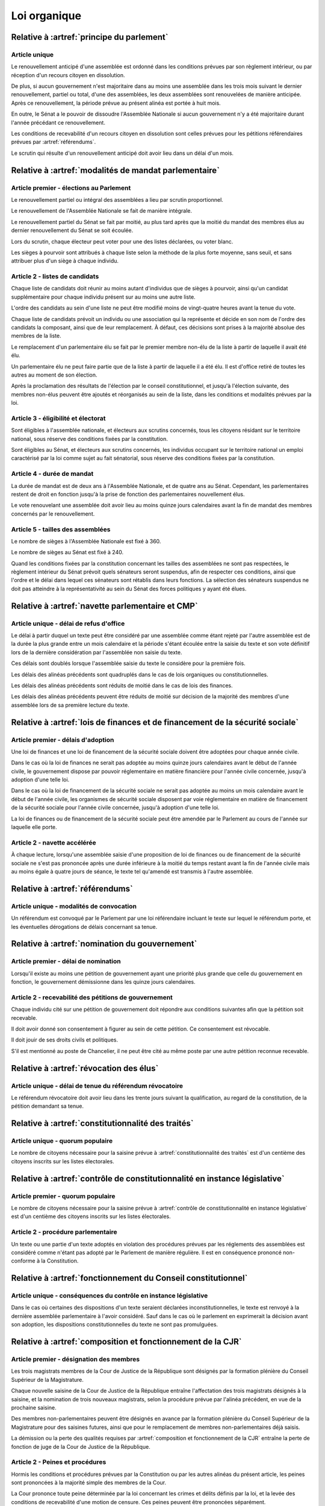 =============
Loi organique
=============

-------------------------------------------------------------
Relative à :artref:`principe du parlement`
-------------------------------------------------------------

Article unique
--------------
Le renouvellement anticipé d'une assemblée est ordonné dans les conditions prévues par son règlement intérieur, ou par réception d'un recours citoyen en dissolution.

De plus, si aucun gouvernement n'est majoritaire dans au moins une assemblée dans les trois mois suivant le dernier renouvellement, partiel ou total, d'une des assemblées, les deux assemblées sont renouvelées de manière anticipée. Après ce renouvellement, la période prévue au présent alinéa est portée à huit mois.

En outre, le Sénat a le pouvoir de dissoudre l'Assemblée Nationale si aucun gouvernement n'y a été majoritaire durant l'année précédant ce renouvellement.

Les conditions de recevabilité d'un recours citoyen en dissolution sont celles prévues pour les pétitions référendaires prévues par :artref:`référendums`.

Le scrutin qui résulte d'un renouvellement anticipé doit avoir lieu dans un délai d'un mois.

-------------------------------------------------------------------------
Relative à :artref:`modalités de mandat parlementaire`
-------------------------------------------------------------------------

Article premier - élections au Parlement
----------------------------------------
Le renouvellement partiel ou intégral des assemblées a lieu par scrutin proportionnel.

Le renouvellement de l'Assemblée Nationale se fait de manière intégrale.

Le renouvellement partiel du Sénat se fait par moitié, au plus tard après que la moitié du mandat des membres élus au dernier renouvellement du Sénat se soit écoulée.

Lors du scrutin, chaque électeur peut voter pour une des listes déclarées, ou voter blanc.

Les sièges à pourvoir sont attribués à chaque liste selon la méthode de la plus forte moyenne, sans seuil, et sans attribuer plus d'un siège à chaque individu.

Article 2 - listes de candidats
-------------------------------
Chaque liste de candidats doit réunir au moins autant d'individus que de sièges à pourvoir, ainsi qu'un candidat supplémentaire pour chaque individu présent sur au moins une autre liste.

L'ordre des candidats au sein d'une liste ne peut être modifié moins de vingt-quatre heures avant la tenue du vote.

Chaque liste de candidats prévoit un individu ou une association qui la représente et décide en son nom de l'ordre des candidats la composant, ainsi que de leur remplacement. À défaut, ces décisions sont prises à la majorité absolue des membres de la liste.

Le remplacement d'un parlementaire élu se fait par le premier membre non-élu de la liste à partir de laquelle il avait été élu.

Un parlementaire élu ne peut faire partie que de la liste à partir de laquelle il a été élu. Il est d'office retiré de toutes les autres au moment de son élection.

Après la proclamation des résultats de l'élection par le conseil constitutionnel, et jusqu'à l'élection suivante, des membres non-élus peuvent être ajoutés et réorganisés au sein de la liste, dans les conditions et modalités prévues par la loi.

Article 3 - éligibilité et électorat
------------------------------------
Sont éligibles à l'assemblée nationale, et électeurs aux scrutins concernés, tous les citoyens résidant sur le territoire national, sous réserve des conditions fixées par la constitution.

Sont éligibles au Sénat, et électeurs aux scrutins concernés, les individus occupant sur le territoire national un emploi caractérisé par la loi comme sujet au fait sénatorial, sous réserve des conditions fixées par la constitution.

Article 4 - durée de mandat
---------------------------
La durée de mandat est de deux ans à l'Assemblée Nationale, et de quatre ans au Sénat. Cependant, les parlementaires restent de droit en fonction jusqu'à la prise de fonction des parlementaires nouvellement élus.

Le vote renouvelant une assemblée doit avoir lieu au moins quinze jours calendaires avant la fin de mandat des membres concernés par le renouvellement.

Article 5 - tailles des assemblées
----------------------------------
Le nombre de sièges à l'Assemblée Nationale est fixé à 360.

Le nombre de sièges au Sénat est fixé à 240.

Quand les conditions fixées par la constitution concernant les tailles des assemblées ne sont pas respectées, le règlement intérieur du Sénat prévoit quels sénateurs seront suspendus, afin de respecter ces conditions, ainsi que l'ordre et le délai dans lequel ces sénateurs sont rétablis dans leurs fonctions. La sélection des sénateurs suspendus ne doit pas atteindre à la représentativité au sein du Sénat des forces politiques y ayant été élues.

.. -------------------------------------------------------------------------
.. Relative à :artref:`responsabilité parlementaire`
.. -------------------------------------------------------------------------

.. -------------------------------------------------------------------------
.. Relative à :artref:`résolutions parlementaires`
.. -------------------------------------------------------------------------

.. -------------------------------------------------------------------------
.. Relative à :artref:`droit d'amendement`
.. -------------------------------------------------------------------------

-------------------------------------------------------------------------
Relative à :artref:`navette parlementaire et CMP`
-------------------------------------------------------------------------

Article unique - délai de refus d'office
----------------------------------------
Le délai à partir duquel un texte peut être considéré par une assemblée comme étant rejeté par l'autre assemblée est de la durée la plus grande entre un mois calendaire et la période s'étant écoulée entre la saisie du texte et son vote définitif lors de la dernière considération par l'assemblée non saisie du texte.

Ces délais sont doublés lorsque l'assemblée saisie du texte le considère pour la première fois.

Les délais des alinéas précédents sont quadruplés dans le cas de lois organiques ou constitutionnelles.

Les délais des alinéas précédents sont réduits de moitié dans le cas de lois des finances.

Les délais des alinéas précédents peuvent être réduits de moitié sur décision de la majorité des membres d'une assemblée lors de sa première lecture du texte.

-------------------------------------------------------------------------------------------------
Relative à :artref:`lois de finances et de financement de la sécurité sociale`
-------------------------------------------------------------------------------------------------

Article premier - délais d'adoption
-----------------------------------
Une loi de finances et une loi de financement de la sécurité sociale doivent être adoptées pour chaque année civile.

Dans le cas où la loi de finances ne serait pas adoptée au moins quinze jours calendaires avant le début de l'année civile, le gouvernement dispose par pouvoir réglementaire en matière financière pour l'année civile concernée, jusqu'à adoption d'une telle loi.

Dans le cas où la loi de financement de la sécurité sociale ne serait pas adoptée au moins un mois calendaire avant le début de l'année civile, les organismes de sécurité sociale disposent par voie réglementaire en matière de financement de la sécurité sociale pour l'année civile concernée, jusqu'à adoption d'une telle loi.

La loi de finances ou de financement de la sécurité sociale peut être amendée par le Parlement au cours de l'année sur laquelle elle porte.

Article 2 - navette accélérée
-----------------------------
À chaque lecture, lorsqu'une assemblée saisie d'une proposition de loi de finances ou de financement de la sécurité sociale ne s'est pas prononcée après une durée inférieure à la moitié du temps restant avant la fin de l'année civile mais au moins égale à quatre jours de séance, le texte tel qu'amendé est transmis à l'autre assemblée.

-------------------------------------------------------------------------
Relative à :artref:`référendums`
-------------------------------------------------------------------------

Article unique - modalités de convocation
-----------------------------------------
Un référendum est convoqué par le Parlement par une loi référendaire incluant le texte sur lequel le référendum porte, et les éventuelles dérogations de délais concernant sa tenue.

-------------------------------------------------------------------------
Relative à :artref:`nomination du gouvernement`
-------------------------------------------------------------------------

Article premier - délai de nomination
-------------------------------------
Lorsqu'il existe au moins une pétition de gouvernement ayant une priorité plus grande que celle du gouvernement en fonction, le gouvernement démissionne dans les quinze jours calendaires.

Article 2 - recevabilité des pétitions de gouvernement
------------------------------------------------------
Chaque individu cité sur une pétition de gouvernement doit répondre aux conditions suivantes afin que la pétition soit recevable.

Il doit avoir donné son consentement à figurer au sein de cette pétition. Ce consentement est révocable.

Il doit jouir de ses droits civils et politiques.

S'il est mentionné au poste de Chancelier, il ne peut être cité au même poste par une autre pétition reconnue recevable.

.. -------------------------------------------------------------------------
.. Relative à :artref:`motions de censure`
.. -------------------------------------------------------------------------

.. le censuré a droit à se défendre et à être entendu par l'assemblée entamant la procédure de censure

.. le chancelier informe le Bureau des deux assemblées du remplacement d'un membre censuré dans les 24h suivant la censure

-------------------------------------------------------------------------
Relative à :artref:`révocation des élus`
-------------------------------------------------------------------------

Article unique - délai de tenue du référendum révocatoire
---------------------------------------------------------
Le référendum révocatoire doit avoir lieu dans les trente jours suivant la qualification, au regard de la constitution, de la pétition demandant sa tenue.

.. -------------------------------------------------------------------------------
.. Relative à :artref:`incompatibilité de mandat représentatif`
.. -------------------------------------------------------------------------------

.. -------------------------------------------------------------------------------
.. Relative à :artref:`commission de contrôle parlementaire`
.. -------------------------------------------------------------------------------

-------------------------------------------------------------------------------
Relative à :artref:`constitutionnalité des traités`
-------------------------------------------------------------------------------

Article unique - quorum populaire
---------------------------------
Le nombre de citoyens nécessaire pour la saisine prévue à :artref:`constitutionnalité des traités` est d'un centième des citoyens inscrits sur les listes électorales.

----------------------------------------------------------------------------------------------
Relative à :artref:`contrôle de constitutionnalité en instance législative`
----------------------------------------------------------------------------------------------

Article premier - quorum populaire
----------------------------------
Le nombre de citoyens nécessaire pour la saisine prévue à :artref:`contrôle de constitutionnalité en instance législative` est d'un centième des citoyens inscrits sur les listes électorales.

Article 2 - procédure parlementaire
-----------------------------------
Un texte ou une partie d'un texte adoptés en violation des procédures prévues par les réglements des assemblées est considéré comme n'étant pas adopté par le Parlement de manière régulière. Il est en conséquence prononcé non-conforme à la Constitution.

.. ---------------------------------------------------------------------------------------------------
.. Relative à :artref:`contrôle de constitutionnalité en instance juridictionnelle`
.. ---------------------------------------------------------------------------------------------------

---------------------------------------------------------------------------------
Relative à :artref:`fonctionnement du Conseil constitutionnel`
---------------------------------------------------------------------------------

Article unique - conséquences du contrôle en instance législative
-----------------------------------------------------------------
Dans le cas où certaines des dispositions d'un texte seraient déclarées inconstitutionnelles, le texte est renvoyé à la dernière assemblée parlementaire à l'avoir considéré. Sauf dans le cas où le parlement en exprimerait la décision avant son adoption, les dispositions constitutionnelles du texte ne sont pas promulguées.

.. -------------------------------------------------------------------------
.. Relative à :artref:`l'autorité judiciaire`
.. -------------------------------------------------------------------------

.. ----------------------------------------------------------------------------
.. Relative à :artref:`conseil supérieur de la magistrature`
.. ----------------------------------------------------------------------------

-------------------------------------------------------------------------------
Relative à :artref:`composition et fonctionnement de la CJR`
-------------------------------------------------------------------------------

Article premier - désignation des membres
-----------------------------------------
Les trois magistrats membres de la Cour de Justice de la République sont désignés par la formation plénière du Conseil Supérieur de la Magistrature.

Chaque nouvelle saisine de la Cour de Justice de la République entraîne l'affectation des trois magistrats désignés à la saisine, et la nomination de trois nouveaux magistrats, selon la procédure prévue par l'alinéa précédent, en vue de la prochaine saisine.

Des membres non-parlementaires peuvent être désignés en avance par la formation plénière du Conseil Supérieur de la Magistrature pour des saisines futures, ainsi que pour le remplacement de membres non-parlementaires déjà saisis.

La démission ou la perte des qualités requises par :artref:`composition et fonctionnement de la CJR` entraîne la perte de fonction de juge de la Cour de Justice de la République.

Article 2 - Peines et procédures
--------------------------------
Hormis les conditions et procédures prévues par la Constitution ou par les autres alinéas du présent article, les peines sont prononcées à la majorité simple des membres de la Cour.

La Cour prononce toute peine déterminée par la loi concernant les crimes et délits définis par la loi, et la levée des conditions de recevabilité d'une motion de censure. Ces peines peuvent être prononcées séparément.

.. jury populaire pour la levée de motion de censure : bonne idée a priori, mais du coup ils seraient tous parisiens...

Article 3 - appel
-----------------
Les assemblées parlementaires sont seules juges de la levée des conditions d'une motion de censure, nonobstant l'application de :artref:`contrôle de la nomination du gouvernement`.

L'appel des peines civiles et pénales se fait conformément à une procédure d'appel ordinaire.

.. -------------------------------------------------------------------------
.. Relative à :artref:`le défenseur des droits`
.. -------------------------------------------------------------------------

.. -------------------------------------------------------------------------
.. Relative à :artref:`pétition et référendums locaux`
.. -------------------------------------------------------------------------

.. -------------------------------------------------------------------------
.. Relative à :artref:`ressources locales`
.. -------------------------------------------------------------------------
